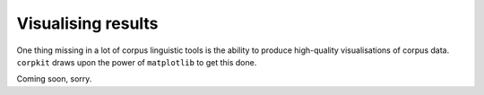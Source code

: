 Visualising results
=====================

One thing missing in a lot of corpus linguistic tools is the ability to produce high-quality visualisations of corpus data. ``corpkit`` draws upon the power of ``matplotlib`` to get this done.

Coming soon, sorry.
